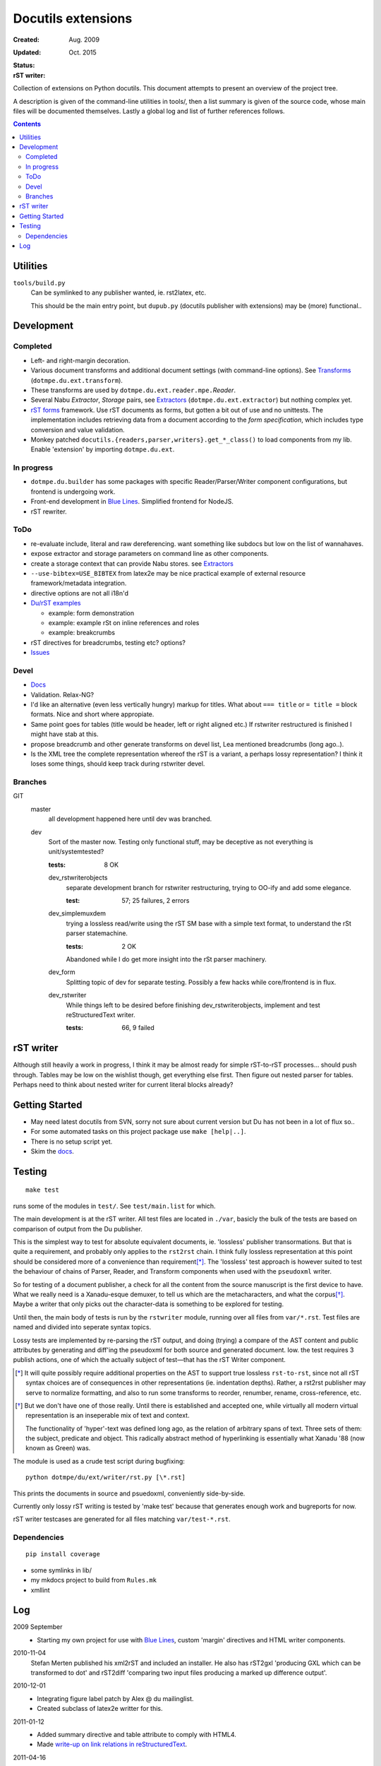 Docutils extensions
===================
:Created: Aug. 2009
:Updated: Oct. 2015

:Status:

  .. image:: https://secure.travis-ci.org/dotmpe/docutils-ext.png?branch=test
    :target: https://travis-ci.org/dotmpe/docutils-ext/branches
    :alt: Build

  .. image:: https://badge.fury.io/gh/dotmpe%2Fdocutils-ext.png
    :target: http://badge.fury.io/gh/dotmpe%2Fdocutils-ext
    :alt: GIT


:rST writer:

  .. image:: https://secure.travis-ci.org/dotmpe/docutils-ext.png?branch=test-rstwriter
    :target: https://travis-ci.org/dotmpe/docutils-ext/branches
    :alt: Build


Collection of extensions on Python docutils.
This document attempts to present an overview of the project tree.

A description is given of the command-line utilities in tools/,
then a list summary is given of the source code, whose main files will be
documented themselves. Lastly a global log and list of further references 
follows.

.. contents::

Utilities
---------
``tools/build.py``
  Can be symlinked to any publisher wanted, ie. rst2latex, etc.

  This should be the main entry point, but ``dupub.py`` (docutils publisher with
  extensions) may be (more) functional..

Development
-----------

Completed
'''''''''
- Left- and right-margin decoration.
- Various document transforms and additional document settings (with
  command-line options). See `Transforms`_ (``dotmpe.du.ext.transform``).
- These transforms are used by ``dotmpe.du.ext.reader.mpe.``\ `Reader`.
- Several Nabu `Extractor`, `Storage` pairs, see `Extractors`_ (``dotmpe.du.ext.extractor``) but nothing complex yet.
- `rST forms`_ framework.
  Use rST documents as forms, but gotten a bit out of use and no unittests.
  The implementation includes retrieving data from a document according to the
  `form specification`, which includes type conversion and value validation.
- Monkey patched ``docutils.{readers,parser,writers}.get_*_class()`` to load
  components from my lib. Enable 'extension' by importing ``dotmpe.du.ext``.

In progress
'''''''''''
- ``dotmpe.du.builder`` has some packages with specific Reader/Parser/Writer
  component configurations, but frontend is undergoing work.
- Front-end development in `Blue Lines`_. Simplified frontend for NodeJS.
- rST rewriter.  

ToDo
''''
-  re-evaluate include, literal and raw dereferencing.
   want something like subdocs but low on the list of wannahaves.
-  expose extractor and storage parameters on command line as other
   components.
-  create a storage context that can provide Nabu stores. see Extractors_
-  ``--use-bibtex=USE_BIBTEX`` from latex2e may be nice practical example of 
   external resource framework/metadata integration.
-  directive options are not all i18n'd
- `Du/rST examples`_

  -  example: form demonstration
  -  example: example rSt on inline references and roles
  -  example: breakcrumbs

-  rST directives for breadcrumbs, testing etc? options?
- `Issues`_

Devel
''''''''''
- `Docs`_
-  Validation. Relax-NG?
-  I'd like an alternative (even less vertically hungry) markup for titles.
   What about ``=== title`` or ``= title =`` block formats. Nice and short
   where appropiate.
-  Same point goes for tables (title would be header, left or right aligned etc.)
   If rstwriter restructured is finished I might have stab at this.
-  propose breadcrumb and other generate transforms on devel list,
   Lea mentioned breadcrumbs (long ago..).
-  Is the XML tree the complete representation whereof the rST is a variant,
   a perhaps lossy representation? I think it loses some things, should keep
   track during rstwriter devel.

Branches
''''''''
GIT
  master
    all development happened here until dev was branched.
  dev
    Sort of the master now. Testing only functional stuff, may be deceptive as
    not everything is unit/systemtested?

    :tests: 8 OK

    dev_rstwriterobjects
      separate development branch for rstwriter restructuring, 
      trying to OO-ify and add some elegance.

      :test: 57; 25 failures, 2 errors

    dev_simplemuxdem
      trying a lossless read/write using the rST SM base with a 
      simple text format, to understand the rSt parser statemachine.

      :tests: 2 OK

      Abandoned while I do get more insight into the rSt parser
      machinery.

    dev_form
      Splitting topic of dev for separate testing. Possibly a few hacks while
      core/frontend is in flux.

    dev_rstwriter
      While things left to be desired before finishing dev_rstwriterobjects,
      implement and test reStructuredText writer.

      :tests: 66, 9 failed

rST writer
----------
Although still heavily a work in progress, I think it may be almost ready for
simple rST-to-rST processes... should push through.
Tables may be low on the wishlist though, get everything else first.
Then figure out nested parser for tables. Perhaps need to think about nested
writer for current literal blocks already?

Getting Started
---------------
- May need latest docutils from SVN, sorry not sure about current version
  but Du has not been in a lot of flux so..
- For some automated tasks on this project package use ``make [help|..]``.
- There is no setup script yet.
- Skim the `docs`_.

Testing
-------
::

  make test

runs some of the modules in ``test/``. See ``test/main.list`` for which.

The main development is at the rST writer. All test files are located in ``./var``,
basicly the bulk of the tests are based on comparison of output from the Du publisher.

This is the simplest way to test for absolute equivalent documents, ie.
'lossless' publisher transormations. But that is quite a requirement, and probably
only applies to the ``rst2rst`` chain. I think fully lossless representation at this point should be considered more of a convenience than requirement\ [*]_. The 'lossless' test approach is however suited to test the behaviour of chains of Parser, Reader, and Transform components when used with the ``pseudoxml`` writer.

So for testing of a document publisher, a check for all the content from the
source manuscript is the first device to have. What we really need is a Xanadu-esque
demuxer, to tell us which are the metacharacters, and what the corpus\ [*]_.
Maybe a writer that only picks out the character-data is something to be
explored for testing.

Until then, the main body of tests is run by the ``rstwriter`` module, running over all files from ``var/*.rst``. Test files are named and divided into seperate syntax topics.

Lossy tests are implemented by re-parsing the rST output, and doing (trying) a compare of the AST content and public attributes by generating and diff'ing the pseudoxml for both source and generated document. Iow. the test requires 3 publish actions, one of which the actually subject of test |---| that has the rST Writer component.


.. [*] It will quite possibly require additional properties on the AST to support true lossless ``rst-to-rst``, since not all rST syntax choices are of consequences in other representations (ie. indentation depths). Rather, a rst2rst publisher may serve to normalize formatting, and also to run some transforms to reorder, renumber, rename, cross-reference, etc.

.. [*] But we don't have one of those really. Until there is established and
   accepted one, while virtually all modern virtual representation is an 
   inseperable mix of text and context.

   The functionality of 'hyper'-text was defined long ago, as the relation of
   arbitrary spans of text. Three sets of them: the subject, predicate and object.
   This radically abstract method of hyperlinking is essentially what Xanadu '88 (now known as Green) was.

   .. It is from such interoperable base, that an entirely new medium can arise of
      not seen before level of expression. And it will be screaming for consencus,
      for acception and rejection, sharing and keeping, generalizing or specifying.


The module is used as a crude test script during bugfixing::

  python dotmpe/du/ext/writer/rst.py [\*.rst]

This prints the documents in source and psuedoxml, conveniently side-by-side.

Currently only lossy rST writing is tested by 'make test' because
that generates enough work and bugreports for now.

rST writer testcases are generated for all files matching ``var/test-*.rst``.


Dependencies
''''''''''''
::

  pip install coverage


- some symlinks in lib/
- my mkdocs project to build from ``Rules.mk``
- xmllint

Log
-----
2009 September
  - Starting my own project for use with `Blue Lines`_, 
    custom 'margin' directives and HTML writer components.

2010-11-04
  Stefan Merten published his xml2rST and included an installer.
  He also has rST2gxl 'producing GXL which can be transformed to dot'
  and rST2diff 'comparing two input files producing a marked up difference
  output'.

2010-12-01
  - Integrating figure label patch by Alex @ du mailinglist.
  - Created subclass of latex2e writter for this.

2011-01-12
  - Added summary directive and table attribute to comply with HTML4.
  - Made `write-up on link relations in reStructuredText`__.

2011-04-16
  - Updated testing so dynamic test cases (generated from file) are handled as
    usual by unittest.main, no more need to aggregate testsuites.
    Lossless testing is disabled for now.

2013 November
  - Retaking to development. 
  - Adding new tests. First unnittests for builder. 
    Need frontent/CLI system tests.
  - Splitting testing and non-functional stuff to sep. branches.
  - Adding build log and validation for test markup files.
    There should not be any log files in ``var/`` otherwise some test-file does not
    completely check out (``rm var/test-rst*.log && make test-validate-files``).

    Should clean/check out ``examples/`` too.

2014 August
  - Taking up Builder.process again for ~/htdocs.
    Started working on setup-file too, and considering Sitefile concept.

2015-03-28
  - Set up Sitefile_ as a Node.JS project. Maybe require Py Du extensions later
    but for now writing the concept there in JS/Coffee-Script. 
    
    Not really a builder. A frontend. Maybe a HTTP publisher, but it has no real builder or
    publisher component.
    Perhaps, rename it to Expressfile.

    Maybe want to investigate sitebuilder concept, ``wget -r`` and some patches would
    seem to suffice though.


.. __: doc/links.rst
.. _Issues: Issues.rst
.. _rST forms: `docs`_
.. _Transforms: doc/transforms.rst
.. _Extractors: doc/extractors.rst
.. _Blue Lines: http://blue-lines.appspot.com/
.. _docs: doc/main.rst
.. _Du/rST examples: examples/main.rst
.. _Sitefile: //github.com/dotmpe/node-sitefile

.. |---| unicode:: U+02014 .. em dash
   :trim:
.. |copy| unicode:: 0xA9 .. copyright sign
.. |tm| unicode:: U+02122 .. trademark sign
.. |date| replace:: Date!

